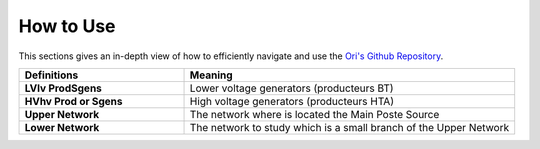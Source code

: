   
How to Use
===============

This sections gives an in-depth view of how to efficiently navigate and use the `Ori's Github Repository <https://github.com/pajjaecat/ORI-SRD>`_.


.. list-table:: 
   :widths: 25 50
   :header-rows: 1

   * - Definitions
     - Meaning
   * - **LV\lv Prod\Sgens**
     - Lower voltage generators (producteurs BT)
   * - **HV\hv Prod or Sgens**
     - High voltage generators (producteurs HTA)
   * - **Upper Network**
     - The network where is located the Main Poste Source
   * - **Lower Network**
     - The network to study which is a small branch of the Upper Network


